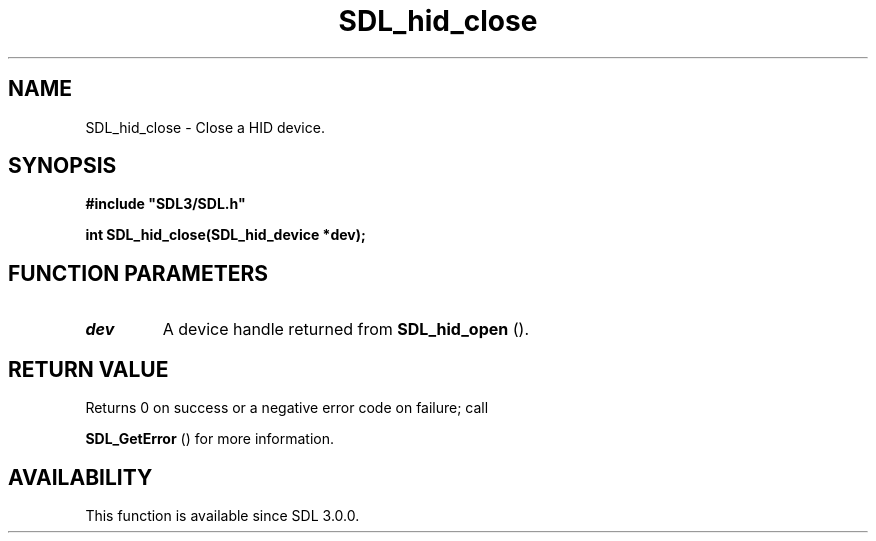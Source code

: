 .\" This manpage content is licensed under Creative Commons
.\"  Attribution 4.0 International (CC BY 4.0)
.\"   https://creativecommons.org/licenses/by/4.0/
.\" This manpage was generated from SDL's wiki page for SDL_hid_close:
.\"   https://wiki.libsdl.org/SDL_hid_close
.\" Generated with SDL/build-scripts/wikiheaders.pl
.\"  revision SDL-aba3038
.\" Please report issues in this manpage's content at:
.\"   https://github.com/libsdl-org/sdlwiki/issues/new
.\" Please report issues in the generation of this manpage from the wiki at:
.\"   https://github.com/libsdl-org/SDL/issues/new?title=Misgenerated%20manpage%20for%20SDL_hid_close
.\" SDL can be found at https://libsdl.org/
.de URL
\$2 \(laURL: \$1 \(ra\$3
..
.if \n[.g] .mso www.tmac
.TH SDL_hid_close 3 "SDL 3.0.0" "SDL" "SDL3 FUNCTIONS"
.SH NAME
SDL_hid_close \- Close a HID device\[char46]
.SH SYNOPSIS
.nf
.B #include \(dqSDL3/SDL.h\(dq
.PP
.BI "int SDL_hid_close(SDL_hid_device *dev);
.fi
.SH FUNCTION PARAMETERS
.TP
.I dev
A device handle returned from 
.BR SDL_hid_open
()\[char46]
.SH RETURN VALUE
Returns 0 on success or a negative error code on failure; call

.BR SDL_GetError
() for more information\[char46]

.SH AVAILABILITY
This function is available since SDL 3\[char46]0\[char46]0\[char46]

